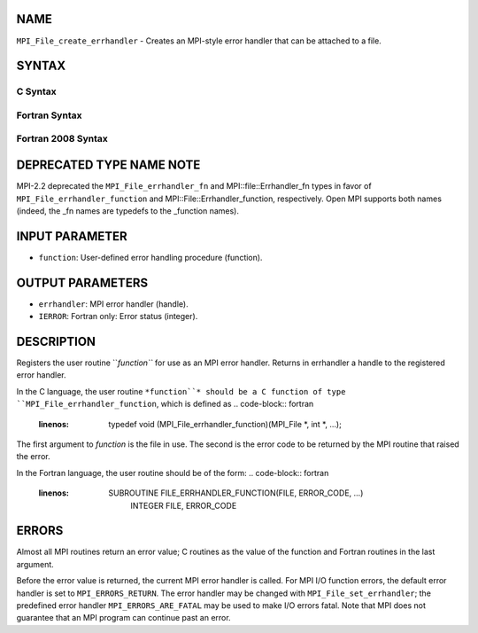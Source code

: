 NAME
----

``MPI_File_create_errhandler`` - Creates an MPI-style error handler that
can be attached to a file.

SYNTAX
------

C Syntax
~~~~~~~~
.. code-block:: c
   :linenos:

   #include <mpi.h>
   int MPI_File_create_errhandler(MPI_File_errhandler_function *function,
   	MPI_Errhandler *errhandler)

Fortran Syntax
~~~~~~~~~~~~~~
.. code-block:: fortran
   :linenos:

   USE MPI
   ! or the older form: INCLUDE 'mpif.h'
   MPI_FILE_CREATE_ERRHANDLER(FUNCTION, ERRHANDLER, IERROR)
   	EXTERNAL	FUNCTION
   	INTEGER	ERRHANDLER, IERROR

Fortran 2008 Syntax
~~~~~~~~~~~~~~~~~~~
.. code-block:: fortran
   :linenos:

   USE mpi_f08
   MPI_File_create_errhandler(file_errhandler_fn, errhandler, ierror)
   	PROCEDURE(MPI_File_errhandler_function) :: file_errhandler_fn
   	TYPE(MPI_Errhandler), INTENT(OUT) :: errhandler
   	INTEGER, OPTIONAL, INTENT(OUT) :: ierror

DEPRECATED TYPE NAME NOTE
-------------------------

MPI-2.2 deprecated the ``MPI_File_errhandler_fn`` and
MPI::file::Errhandler_fn types in favor of ``MPI_File_errhandler_function``
and MPI::File::Errhandler_function, respectively. Open MPI supports both
names (indeed, the \_fn names are typedefs to the \_function names).

INPUT PARAMETER
---------------
* ``function``: User-defined error handling procedure (function).

OUTPUT PARAMETERS
-----------------
* ``errhandler``: MPI error handler (handle).
* ``IERROR``: Fortran only: Error status (integer).

DESCRIPTION
-----------

Registers the user routine ``*function``* for use as an MPI error handler.
Returns in errhandler a handle to the registered error handler.

In the C language, the user routine ``*function``* should be a C function of
type ``MPI_File_errhandler_function``, which is defined as
.. code-block:: fortran
   :linenos:

       typedef void (MPI_File_errhandler_function)(MPI_File *, int *,
       ...);

The first argument to *function* is the file in use. The second is the
error code to be returned by the MPI routine that raised the error.

In the Fortran language, the user routine should be of the form:
.. code-block:: fortran
   :linenos:

       SUBROUTINE FILE_ERRHANDLER_FUNCTION(FILE, ERROR_CODE, ...)
           INTEGER FILE, ERROR_CODE

ERRORS
------

Almost all MPI routines return an error value; C routines as the value
of the function and Fortran routines in the last argument.

Before the error value is returned, the current MPI error handler is
called. For MPI I/O function errors, the default error handler is set to
``MPI_ERRORS_RETURN``. The error handler may be changed with
``MPI_File_set_errhandler``; the predefined error handler
``MPI_ERRORS_ARE_FATAL`` may be used to make I/O errors fatal. Note that MPI
does not guarantee that an MPI program can continue past an error.

